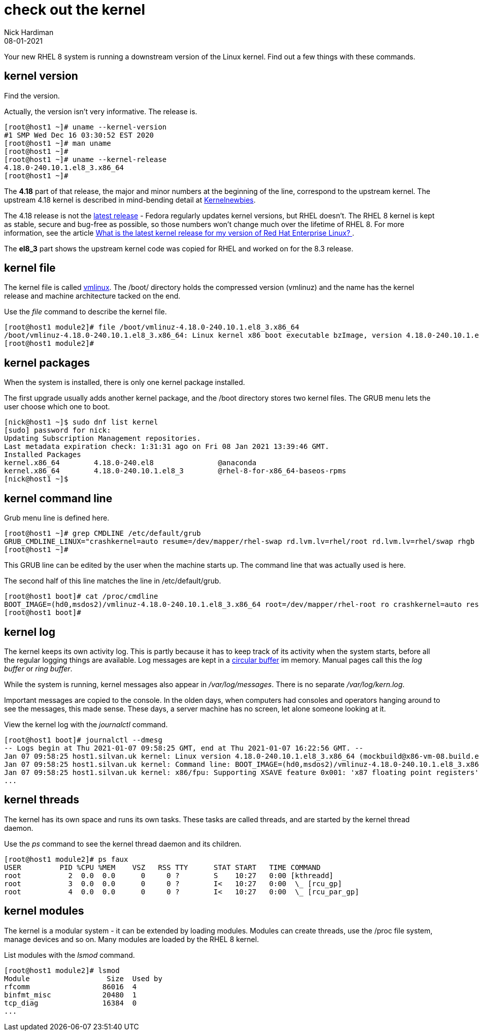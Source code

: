 = check out the kernel
Nick Hardiman 
:source-highlighter: pygments
:revdate: 08-01-2021

Your new RHEL 8 system is running a downstream version of the Linux kernel. 
Find out a few things with these commands. 

== kernel version 

Find the version. 

Actually, the version isn't very informative. 
The release is. 

[source,shell]
----
[root@host1 ~]# uname --kernel-version
#1 SMP Wed Dec 16 03:30:52 EST 2020
[root@host1 ~]# man uname 
[root@host1 ~]# 
[root@host1 ~]# uname --kernel-release
4.18.0-240.10.1.el8_3.x86_64
[root@host1 ~]# 
----

The *4.18* part of that release, the major and minor numbers at the beginning of the line, correspond to the upstream kernel. 
The upstream 4.18 kernel is described in mind-bending detail at https://kernelnewbies.org/Linux_4.18[Kernelnewbies].

The 4.18 release is not the https://www.kernel.org/[latest release] - Fedora regularly updates kernel versions, but RHEL doesn't.
The RHEL 8 kernel is kept as stable, secure and bug-free as possible, so those numbers won't change much over the lifetime of RHEL 8. 
For more information, see the article 
https://www.redhat.com/en/blog/what-latest-kernel-release-my-version-red-hat-enterprise-linux[What is the latest kernel release for my version of Red Hat Enterprise Linux?
].

The *el8_3* part shows the upstream kernel code was copied for RHEL and worked on for the 8.3 release. 


== kernel file 

The kernel file is called https://en.wikipedia.org/wiki/Vmlinux[vmlinux]. 
The /boot/ directory holds the compressed version (vmlinuz) and the name has the kernel release and machine architecture tacked on the end. 

Use the _file_ command to describe the kernel file. 

[source,shell]
----
[root@host1 module2]# file /boot/vmlinuz-4.18.0-240.10.1.el8_3.x86_64
/boot/vmlinuz-4.18.0-240.10.1.el8_3.x86_64: Linux kernel x86 boot executable bzImage, version 4.18.0-240.10.1.el8_3.x86_64 (mockbuild@x86-vm-08.build.eng.bos.redhat.com) #1 SMP Wed Dec 16 0, RO-rootFS, swap_dev 0x9, Normal VGA
[root@host1 module2]# 
----


== kernel packages 

When the system is installed, there is only one kernel package installed. 

The first upgrade usually adds another kernel package, and the /boot directory stores two kernel files. 
The GRUB menu lets the user choose which one to boot. 


[source,shell]
----
[nick@host1 ~]$ sudo dnf list kernel
[sudo] password for nick: 
Updating Subscription Management repositories.
Last metadata expiration check: 1:31:31 ago on Fri 08 Jan 2021 13:39:46 GMT.
Installed Packages
kernel.x86_64        4.18.0-240.el8               @anaconda                     
kernel.x86_64        4.18.0-240.10.1.el8_3        @rhel-8-for-x86_64-baseos-rpms
[nick@host1 ~]$ 
----


== kernel command line 

Grub menu line is defined here. 

[source,shell]
----
[root@host1 ~]# grep CMDLINE /etc/default/grub 
GRUB_CMDLINE_LINUX="crashkernel=auto resume=/dev/mapper/rhel-swap rd.lvm.lv=rhel/root rd.lvm.lv=rhel/swap rhgb quiet"
[root@host1 ~]# 
----

This GRUB line can be edited by the user when the machine starts up.
The command line that was actually used is here. 

The second half of this line matches the line in /etc/default/grub. 

[source,shell]
----
[root@host1 boot]# cat /proc/cmdline 
BOOT_IMAGE=(hd0,msdos2)/vmlinuz-4.18.0-240.10.1.el8_3.x86_64 root=/dev/mapper/rhel-root ro crashkernel=auto resume=/dev/mapper/rhel-swap rd.lvm.lv=rhel/root rd.lvm.lv=rhel/swap rhgb quiet
[root@host1 boot]# 
----


== kernel log 

The kernel keeps its own activity log. 
This is partly because it has to keep track of its activity when the system starts, before all the regular logging things are available.
Log messages are kept in a https://en.wikipedia.org/wiki/Circular_buffer[circular buffer] im memory. 
Manual pages call this the _log buffer_ or _ring buffer_. 

While the system is running, kernel messages also appear in _/var/log/messages_. 
There is no separate _/var/log/kern.log_. 

Important messages are copied to the console. 
In the olden days, when computers had consoles and operators hanging around to see the messages, this made sense. 
These days, a server machine has no screen, let alone someone looking at it. 

View the kernel log with the _journalctl_ command. 

[source,shell]
----
[root@host1 boot]# journalctl --dmesg 
-- Logs begin at Thu 2021-01-07 09:58:25 GMT, end at Thu 2021-01-07 16:22:56 GMT. --
Jan 07 09:58:25 host1.silvan.uk kernel: Linux version 4.18.0-240.10.1.el8_3.x86_64 (mockbuild@x86-vm-08.build.eng.bos.redhat.com) (>
Jan 07 09:58:25 host1.silvan.uk kernel: Command line: BOOT_IMAGE=(hd0,msdos2)/vmlinuz-4.18.0-240.10.1.el8_3.x86_64 root=/dev/mapper>
Jan 07 09:58:25 host1.silvan.uk kernel: x86/fpu: Supporting XSAVE feature 0x001: 'x87 floating point registers'
...
----


== kernel threads 

The kernel has its own space and runs its own tasks. 
These tasks are called threads, and are started by the kernel thread daemon. 

Use the _ps_ command to see the kernel thread daemon and its children. 

[source,shell]
----
[root@host1 module2]# ps faux 
USER         PID %CPU %MEM    VSZ   RSS TTY      STAT START   TIME COMMAND
root           2  0.0  0.0      0     0 ?        S    10:27   0:00 [kthreadd]
root           3  0.0  0.0      0     0 ?        I<   10:27   0:00  \_ [rcu_gp]
root           4  0.0  0.0      0     0 ?        I<   10:27   0:00  \_ [rcu_par_gp]
----



== kernel modules 

The kernel is a modular system - it can be extended by loading modules. 
Modules can create threads, use the /proc file system, manage devices and so on.  
Many modules are loaded by the RHEL 8 kernel. 

List modules with the _lsmod_ command. 

[source,shell]
----
[root@host1 module2]# lsmod 
Module                  Size  Used by
rfcomm                 86016  4
binfmt_misc            20480  1
tcp_diag               16384  0
...
----

